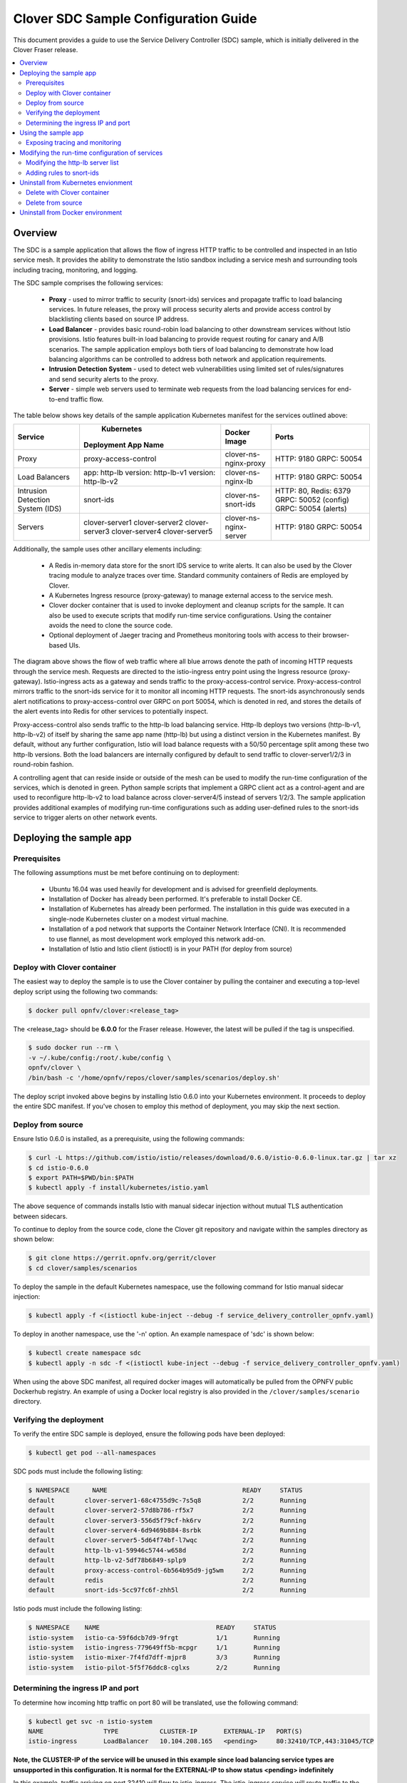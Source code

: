.. This work is licensed under a Creative Commons Attribution 4.0 International License.
.. http://creativecommons.org/licenses/by/4.0
.. SPDX-License-Identifier CC-BY-4.0
.. (c) optionally add copywriters name


=======================================
Clover SDC Sample Configuration Guide
=======================================

This document provides a guide to use the Service Delivery Controller (SDC) sample, which is
initially delivered in the Clover Fraser release.

.. contents::
   :depth: 3
   :local:


Overview
=========

The SDC is a sample application that allows the flow of ingress HTTP traffic to be controlled
and inspected in an Istio service mesh. It provides the ability to demonstrate the Istio sandbox
including a service mesh and surrounding tools including tracing, monitoring, and logging.

The SDC sample comprises the following services:

 * **Proxy** - used to mirror traffic to security (snort-ids) services and propagate traffic to
   load balancing services. In future releases, the proxy will process security alerts and
   provide access control by blacklisting clients based on source IP address.

 * **Load Balancer** - provides basic round-robin load balancing to other downstream
   services without Istio provisions. Istio features built-in load balancing to provide
   request routing for canary and A/B scenarios. The sample application employs both tiers
   of load balancing to demonstrate how load balancing algorithms can be controlled to
   address both network and application requirements.

 * **Intrusion Detection System** - used to detect web vulnerabilities using limited set of
   rules/signatures and send security alerts to the proxy.

 * **Server** - simple web servers used to terminate web requests from the load balancing
   services for end-to-end traffic flow.

The table below shows key details of the sample application Kubernetes manifest for the services
outlined above:

+---------------------+----------------------+------------------------+-----------------------+
| Service             |     Kubernetes       | Docker Image           | Ports                 |
|                     | Deployment App Name  |                        |                       |
+=====================+======================+========================+=======================+
| Proxy               | proxy-access-control | clover-ns-nginx-proxy  | HTTP: 9180            |
|                     |                      |                        | GRPC: 50054           |
+---------------------+----------------------+------------------------+-----------------------+
| Load Balancers      | app: http-lb         | clover-ns-nginx-lb     | HTTP: 9180            |
|                     | version: http-lb-v1  |                        | GRPC: 50054           |
|                     | version: http-lb-v2  |                        |                       |
+---------------------+----------------------+------------------------+-----------------------+
| Intrusion Detection | snort-ids            | clover-ns-snort-ids    | HTTP: 80, Redis: 6379 |
| System (IDS)        |                      |                        | GRPC: 50052 (config)  |
|                     |                      |                        | GRPC: 50054 (alerts)  |
+---------------------+----------------------+------------------------+-----------------------+
| Servers             | clover-server1       | clover-ns-nginx-server | HTTP: 9180            |
|                     | clover-server2       |                        | GRPC: 50054           |
|                     | clover-server3       |                        |                       |
|                     | clover-server4       |                        |                       |
|                     | clover-server5       |                        |                       |
+---------------------+----------------------+------------------------+-----------------------+

Additionally, the sample uses other ancillary elements including:

 * A Redis in-memory data store for the snort IDS service to write alerts. It can also be used
   by the Clover tracing module to analyze traces over time. Standard community containers of
   Redis are employed by Clover.

 * A Kubernetes Ingress resource (proxy-gateway) to manage external access to the service mesh.

 * Clover docker container that is used to invoke deployment and cleanup scripts for the sample.
   It can also be used to execute scripts that modify run-time service configurations. Using the
   container avoids the need to clone the source code.

 * Optional deployment of Jaeger tracing and Prometheus monitoring tools with access to their
   browser-based UIs.

.. image:: imgs/sdc_sample.png
    :align: center
    :scale: 100%

The diagram above shows the flow of web traffic where all blue arrows denote the path of incoming
HTTP requests through the service mesh. Requests are directed to the istio-ingress entry point
using the Ingress resource (proxy-gateway). Istio-ingress acts as a gateway and sends traffic to
the proxy-access-control service. Proxy-access-control mirrors traffic to the snort-ids
service for it to monitor all incoming HTTP requests. The snort-ids asynchronously sends alert
notifications to proxy-access-control over GRPC on port 50054, which is denoted in red, and
stores the details of the alert events into Redis for other services to potentially inspect.

Proxy-access-control also sends traffic to the http-lb load balancing service. Http-lb deploys
two versions (http-lb-v1, http-lb-v2) of itself by sharing the same app name (http-lb) but using
a distinct version in the Kubernetes manifest. By default, without any further configuration,
Istio will load balance requests with a 50/50 percentage split among these two http-lb versions.
Both the load balancers are internally configured by default to send traffic to clover-server1/2/3
in round-robin fashion.

A controlling agent that can reside inside or outside of the mesh can be used to modify the
run-time configuration of the services, which is denoted in green. Python sample scripts that
implement a GRPC client act as a control-agent and are used to reconfigure http-lb-v2 to load
balance across clover-server4/5 instead of servers 1/2/3. The sample application provides
additional examples of modifying run-time configurations such as adding user-defined rules
to the snort-ids service to trigger alerts on other network events.

Deploying the sample app
========================

Prerequisites
-------------

The following assumptions must be met before continuing on to deployment:

 * Ubuntu 16.04 was used heavily for development and is advised for greenfield deployments.
 * Installation of Docker has already been performed. It's preferable to install Docker CE.
 * Installation of Kubernetes has already been performed. The installation in this guide was
   executed in a single-node Kubernetes cluster on a modest virtual machine.
 * Installation of a pod network that supports the Container Network Interface (CNI). It is
   recommended to use flannel, as most development work employed this network add-on.
 * Installation of Istio and Istio client (istioctl) is in your PATH (for deploy from source)

Deploy with Clover container
----------------------------

The easiest way to deploy the sample is to use the Clover container by pulling the
container and executing a top-level deploy script using the following two commands:

.. code-block:: bash

    $ docker pull opnfv/clover:<release_tag>

The <release_tag> should be **6.0.0** for the Fraser release. However, the latest
will be pulled if the tag is unspecified.

.. code-block:: bash

    $ sudo docker run --rm \
    -v ~/.kube/config:/root/.kube/config \
    opnfv/clover \
    /bin/bash -c '/home/opnfv/repos/clover/samples/scenarios/deploy.sh'

The deploy script invoked above begins by installing Istio 0.6.0 into your Kubernetes environment.
It proceeds to deploy the entire SDC manifest. If you've chosen to employ this method of
deployment, you may skip the next section.

Deploy from source
------------------

Ensure Istio 0.6.0 is installed, as a prerequisite, using the following commands:

.. code-block:: bash

    $ curl -L https://github.com/istio/istio/releases/download/0.6.0/istio-0.6.0-linux.tar.gz | tar xz
    $ cd istio-0.6.0
    $ export PATH=$PWD/bin:$PATH
    $ kubectl apply -f install/kubernetes/istio.yaml

The above sequence of commands installs Istio with manual sidecar injection without mutual TLS
authentication between sidecars.

To continue to deploy from the source code, clone the Clover git repository and navigate
within the samples directory as shown below:

.. code-block:: bash

    $ git clone https://gerrit.opnfv.org/gerrit/clover
    $ cd clover/samples/scenarios

To deploy the sample in the default Kubernetes namespace, use the following command for Istio
manual sidecar injection:

.. code-block:: bash

    $ kubectl apply -f <(istioctl kube-inject --debug -f service_delivery_controller_opnfv.yaml)

To deploy in another namespace, use the '-n' option. An example namespace of 'sdc' is shown below:

.. code-block:: bash

    $ kubectl create namespace sdc
    $ kubectl apply -n sdc -f <(istioctl kube-inject --debug -f service_delivery_controller_opnfv.yaml)

When using the above SDC manifest, all required docker images will automatically be pulled
from the OPNFV public Dockerhub registry. An example of using a Docker local registry is also
provided in the ``/clover/samples/scenario`` directory.

Verifying the deployment
------------------------

To verify the entire SDC sample is deployed, ensure the following pods have been deployed:

.. code-block:: bash

    $ kubectl get pod --all-namespaces

SDC pods must include the following listing:

.. code-block:: bash

    $ NAMESPACE      NAME                                    READY     STATUS
    default        clover-server1-68c4755d9c-7s5q8           2/2       Running
    default        clover-server2-57d8b786-rf5x7             2/2       Running
    default        clover-server3-556d5f79cf-hk6rv           2/2       Running
    default        clover-server4-6d9469b884-8srbk           2/2       Running
    default        clover-server5-5d64f74bf-l7wqc            2/2       Running
    default        http-lb-v1-59946c5744-w658d               2/2       Running
    default        http-lb-v2-5df78b6849-splp9               2/2       Running
    default        proxy-access-control-6b564b95d9-jg5wm     2/2       Running
    default        redis                                     2/2       Running
    default        snort-ids-5cc97fc6f-zhh5l                 2/2       Running

Istio pods must include the following listing:

.. code-block:: bash

    $ NAMESPACE    NAME                               READY     STATUS
    istio-system   istio-ca-59f6dcb7d9-9frgt          1/1       Running
    istio-system   istio-ingress-779649ff5b-mcpgr     1/1       Running
    istio-system   istio-mixer-7f4fd7dff-mjpr8        3/3       Running
    istio-system   istio-pilot-5f5f76ddc8-cglxs       2/2       Running

Determining the ingress IP and port
-----------------------------------

To determine how incoming http traffic on port 80 will be translated, use the following command:

.. code-block:: bash

    $ kubectl get svc -n istio-system
    NAME                TYPE           CLUSTER-IP       EXTERNAL-IP   PORT(S)
    istio-ingress       LoadBalancer   10.104.208.165   <pending>     80:32410/TCP,443:31045/TCP

**Note, the CLUSTER-IP of the service will be unused in this example since load balancing service
types are unsupported in this configuration. It is normal for the EXTERNAL-IP to show status
<pending> indefinitely**

In this example, traffic arriving on port 32410 will flow to istio-ingress. The
istio-ingress service will route traffic to the proxy-access-control service based on a
configured ingress rule, which defines a gateway for external traffic to enter
the Istio service mesh. This makes the traffic management and policy features of Istio available
for edge services.

Using the sample app
====================

To confirm the scenario is running properly, HTTP GET requests can be made from an external
host with a destination of the Kubernetes cluster. Requests can be invoked from the host OS
of the Kubernetes cluster. Modify the port used below (32410) with the port obtained from
the previous section. If flannel is being used, requests can use the default flannel
CNI IP address, as shown below:

.. code-block:: bash

    $ wget http://10.244.0.1:32410/
    $ curl http://10.244.0.1:32410/

An HTTP response will be returned as a result of the wget or curl command, if the SDC sample
is operating correctly. However, the visibility into what services were accessed within
the service mesh remains hidden. The next section shows how to inspect the internals of the Istio
service mesh.

Exposing tracing and monitoring
-------------------------------

To gain insight into the service mesh, the Jaeger tracing and Prometheus monitoring tools
can also be deployed. These tools can show how the sample functions in the service mesh.
Using the Clover container, issue the following command to deploy these tools
into your Kubernetes environment:

.. code-block:: bash

    $ sudo docker run --rm \
    -v ~/.kube/config:/root/.kube/config \
    opnfv/clover \
    /bin/bash -c '/home/opnfv/repos/clover/samples/scenarios/view.sh'

The Jaeger tracing UI is exposed outside of the Kubernetes cluster via any node IP in the cluster
using the following commands **(above command already executes the two commands below)**:

.. code-block:: bash

    $ kubectl expose -n istio-system deployment jaeger-deployment --port=16686 --type=NodePort

Likewise, the Promethues monitoring UI is exposed with the following command:

.. code-block:: bash

    $ kubectl expose -n istio-system deployment prometheus --port=9090 --type=NodePort

To find the ports the Jaeger tracing and Prometheus monitoring UIs are exposed on, use the
following command:

.. code-block:: bash

    $ kubectl get svc --all-namespaces
    NAMESPACE      NAME              TYPE      CLUSTER-IP   EXTERNAL-IP   PORT(S)
    istio-system   jaeger-deployment NodePort  10.105.94.85 <none>        16686:32174/TCP
    istio-system   prometheus        NodePort  10.97.74.230 <none>        9090:32708/TCP

In the example above, the Jaeger tracing web-based UI will be available on port 32171 and
the Prometheus monitoring UI on port 32708. In your browser, navigate to the following
URLs for Jaeger and Prometheus respectively::

    http://<node IP>:32174
    http://<node IP>:32708

Where node IP is an IP from one of the Kubernetes cluster node(s) (from host OS).

Modifying the run-time configuration of services
================================================

The following control-plane actions can be invoked via GRPC messaging from a controlling agent.
For this example, it is conducted from the host OS of a Kubernetes cluster node.

**Note, the subsequent instructions assume the flannel network CNI plugin is installed. Other
Kubernetes networking plugins may work but have not been validated.**

Modifying the http-lb server list
----------------------------------

By default, both versions of the load balancers send incoming HTTP requests to clover-server1/2/3
in round-robin fashion. To have the version 2 load balancer (http-lb-v2) send its traffic to
clover-server4/5 instead, issue the following command:

.. code-block:: bash

    $ sudo docker run --rm \
    -v ~/.kube/config:/root/.kube/config \
    opnfv/clover \
    /bin/bash -c 'python /home/opnfv/repos/clover/samples/services/nginx/docker/grpc/nginx_client.py \
    --service_type=lbv2 --service_name=http-lb-v2'

Adding rules to snort-ids
--------------------------

The snort service installs the readily available community rules. An initial, basic provision to
allow custom rule additions has been implemented within this release. A custom rule will trigger
alerts and can be defined in order to inspect network traffic. This capability, including
rule manipulation, will be further expounded upon in subsequent releases. For the time being, the
following basic rule additions can be performed using a client sample script.

A snort IDS alert can be triggered by adding the HTTP User-Agent string shown below. The
signature that invokes this alert is part of the community rules that are installed in the
snort service by default. Using the curl or wget commands below, an alert can be observed using
the Jaeger tracing browser UI. It will be displayed as a GRPC message on port 50054 from the
**snort-ids** service to the **proxy-access-control** service.

.. code-block:: bash

    $ wget -U 'asafaweb.com' http://10.244.0.1:32410/

Or alternatively with curl, issue this command to trigger the alert:

.. code-block:: bash

    $ curl -A 'asafaweb.com' http://10.244.0.1:32410/

The community rule can be copied to local rules in order to ensure an alert is generated
each time the HTTP GET request is observed by snort using the following command.

.. code-block:: bash

    $ sudo docker run --rm \
    -v ~/.kube/config:/root/.kube/config \
    opnfv/clover \
    /bin/bash -c 'python /home/opnfv/repos/clover/samples/services/snort_ids/docker/grpc/snort_client.py \
    --cmd=addscan --service_name=snort-ids'

To add an ICMP rule to snort service, use the following command:

.. code-block:: bash

    $ sudo docker run --rm \
    -v ~/.kube/config:/root/.kube/config \
    opnfv/clover \
    /bin/bash -c 'python /home/opnfv/repos/clover/samples/services/snort_ids/docker/grpc/snort_client.py \
    --cmd=addicmp --service_name=snort-ids'

The above command will trigger alerts whenever ICMP packets are observed by the snort service.
An alert can be generated by pinging the snort service using the flannel IP address assigned to
the **snort-ids** pod.

Uninstall from Kubernetes envionment
====================================

Delete with Clover container
----------------------------

When you're finished working on the SDC sample, you can uninstall it with the
following command:

.. code-block:: bash

     $ sudo docker run --rm \
    -v ~/.kube/config:/root/.kube/config \
    opnfv/clover \
    /bin/bash -c '/home/opnfv/repos/clover/samples/scenarios/clean.sh'

The command above will remove the SDC sample services, Istio components and Jaeger/Prometheus
tools from your Kubernetes environment.

Delete from source
------------------

The SDC sample services can be uninstalled from the source code using the commands below:

.. code-block:: bash

    $ cd clover/samples/scenarios
    $ kubectl delete -f service_delivery_controller_opnfv.yaml

    pod "redis" deleted
    service "redis" deleted
    deployment "clover-server1" deleted
    service "clover-server1" deleted
    deployment "clover-server2" deleted
    service "clover-server2" deleted
    deployment "clover-server3" deleted
    service "clover-server3" deleted
    deployment "clover-server4" deleted
    service "clover-server4" deleted
    deployment "clover-server5" deleted
    service "clover-server5" deleted
    deployment "http-lb-v1" deleted
    deployment "http-lb-v2" deleted
    service "http-lb" deleted
    deployment "snort-ids" deleted
    service "snort-ids" deleted
    deployment "proxy-access-control" deleted
    service "proxy-access-control" deleted
    ingress "proxy-gateway" deleted

Istio components will not be uninstalled with the above command, which deletes using the SDC
manifest file. To remove the Istio installation, navigate to the root directory where Istio
was installed from source and use the following command:

.. code-block:: bash

    $ cd istio-0.6.0
    $ kubectl delete -f install/kubernetes/istio.yaml


Uninstall from Docker environment
=================================

The OPNFV docker images can be removed with the following commands:

.. code-block:: bash

    $ docker rmi opnfv/clover-ns-nginx-proxy
    $ docker rmi opnfv/clover-ns-nginx-lb
    $ docker rmi opnfv/clover-ns-nginx-server
    $ docker rmi opnfv/clover-ns-snort-ids
    $ docker rmi opnfv/clover

The Redis, Prometheus and Jaeger docker images can be removed with the following commands:

.. code-block:: bash

    $ docker rmi k8s.gcr.io/redis
    $ docker rmi kubernetes/redis
    $ docker rmi prom/prometheus
    $ docker rmi jaegertracing/all-in-one

If docker images were built locally, they can be removed with the following commands:

.. code-block:: bash

    $ docker rmi localhost:5000/clover-ns-nginx-proxy
    $ docker rmi clover-ns-nginx-proxy
    $ docker rmi localhost:5000/clover-ns-nginx-lb
    $ docker rmi clover-ns-nginx-lb
    $ docker rmi localhost:5000/clover-ns-nginx-server
    $ docker rmi clover-ns-nginx-server
    $ docker rmi localhost:5000/clover-ns-snort-ids
    $ docker rmi clover-ns-snort-ids
